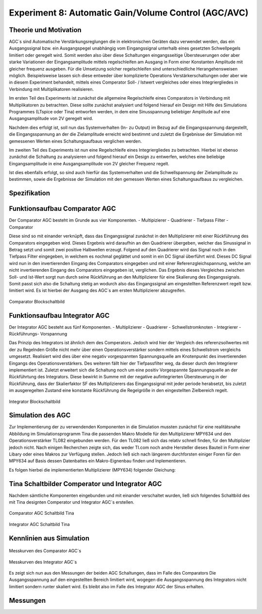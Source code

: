 Experiment 8: Automatic Gain/Volume Control (AGC/AVC)
=====================================================


Theorie und Motivation
----------------------
AGC´s sind Automatische Verstärkungsreglungen die in elektronischen Geräten dazu verwendet werden, 
das ein Ausgangssignal bzw. ein Ausgangspegel unabhängig vom Eingangssignal unterhalb eines gesetzten 
Schwellpegels limitiert oder geregelt wird. Somit werden also über diese Schaltungen eingangsseitige 
Übersteuerungen oder aber starke Variationen der Eingangsamplitude mittels regelschleifen am Ausgang 
in Form einer Konstanten Amplitude mit gleicher frequenz ausgeben. Für die Umsetzung solcher regelschleifen 
sind unterschiedliche Herangehensweisen möglich. Beispielsweise lassen sich diese entweder über komplizierte 
Operations Verstärkerschaltungen oder aber wie in diesem Experiment behandelt, mittels eines Comperator 
Soll- / Istwert vergleiches oder eines Integriergliedes in Verbindung mit Multiplikatoren realisieren.

Im ersten Teil des Experiments ist zunächst die allgemeine Regelschleife eines Comparators in Verbindung mit 
Multiplikatoren zu betrachten. Diese sollte zunächst analysiert und folgend hierauf ein Design mit Hilfe
des Simulations Programmes (LTspice oder Tina) entworfen werden, in dem eine Sinusspannung beliebiger 
Amplitude auf eine Ausgangsamplitude von 2V geregelt wird. 

Nachdem dies erfolgt ist, soll nun das Systemverhalten (In- zu Output) im Bezug auf die Eingangsspannung 
dargestellt, die Eingangsspannung an der die Zielamplitude erreicht wird bestimmt und zuletzt die Ergebnisse 
der Simulation mit gemessenen Werten eines Schaltungsaufbaus verglichen werden.

Im zweiten Teil des Experiments ist nun eine Regelschleife eines Integriergliedes zu betrachten. Hierbei ist 
ebenso zunächst die Schaltung zu analysieren und folgend hierauf ein Design zu entwerfen, welches eine beliebige 
Eingangsamplitude in eine Ausgangsamplitude von 2V gleicher Frequenz regelt. 

Ist dies ebenfalls erfolgt, so sind auch hierfür das Systemverhalten und die Schwellspannung der Zielamplitude 
zu bestimmen, sowie die Ergebnisse der Simulation mit den gemessen Werten eines Schaltungsaufbaus zu vergleichen.


Spezifikation
-------------

Funktionsaufbau Comparator AGC 
------------------------------
Der Comparator AGC besteht im Grunde aus vier Komponenten. 
- Multipizierer
- Quadrierer
- Tiefpass Filter
- Comparator

Diese sind so mit einander verknüpft, dass das Eingangssignal zunächst in den Multiplizierer mit einer Rückführung 
des Comparators eingegeben wird. Dieses Ergebnis wird daraufhin an den Quadrierer übergeben, welcher das Sinussignal
in Betrag setzt und somit zwei positive Halbwellen erzeugt. Folgend auf den Quadrierer wird das Signal noch in den 
Tiefpass Filter eingegeben, in welchem es nochmal geglättet und somit in ein DC Signal überführt wird.
Dieses DC Signal wird nun in den invertierenden Eingang des Comparators eingegeben und mit einer Referenzgleichspannung, 
welche am nicht invertierenden Eingang des Comparators eingegeben ist, verglichen. Das Ergebnis dieses Vergleiches zwischen 
Soll- und Ist-Wert sorgt nun durch seine Rückführung an den Multiplizierer für eine Skalierung des Eingangssignals.
Somit passt sich also die Schaltung stetig an wodurch also das Eingangssignal am eingestellten Referenzwert 
regelt bzw. limitiert wird. Es ist hierbei der Ausgang des AGC´s am ersten Multiplizierer abzugreifen.

.. figure:: img/Experiment_08/Comparator.png
	    :name:  08_fig_01
	    :align: center
	    :scale: 30%

	    Comparator Blockschaltbild
		

Funktionsaufbau Integrator AGC 
------------------------------
Der Integrator AGC besteht aus fünf Komponenten.
- Multiplizierer
- Quadrierer
- Schwellstromknoten
- Integrierer
- Rückführungs- Vorspannung

Das Prinzip des Integrators ist ähnlich dem des Comperators. Jedoch wird hier der Vergleich des referenzsollwertes
mit der zu Regelnden Größe nicht mehr über einen Operationsverstärker sondern mittels eines Schwellstrom vergleichs umgesetzt. 
Realisiert wird dies über eine negativ vorgespannten Spannungsquelle am Knotenpunkt des invertierenden Eingangs des Operationsverstärkers. Des weiteren fällt hier der Tiefpassfilter weg, da dieser durch den Integrierer implementiert ist. 
Zuletzt erweitert sich die Schaltung noch um eine positiv Vorgespannte Spannungsquelle an der Rückführtung des Integrators. 
Diese bewirkt in Summe mit der negative aufintegrierten Übersteuerung in der Rückführung, dass der Skalierfaktor SF des Multiplizierers das Eingangssignal mit jeder periode herabsetzt, bis zuletzt im ausgeregelten Zustand eine konstante Rückführung 
die Regelgröße in den eingestellten Zielbereich regelt. 

.. figure:: img/Experiment_08/Integrator.png
	    :name:  08_fig_02
	    :align: center
	    :scale: 30%

	    Integrator Blockschaltbild
		
		
Simulation des AGC 
------------------

Zur Implementierung der zu verwendenden Komponenten in die Simulation mussten zunächst für eine realitätsnahe Abbildung im Simulationsprogramm Tina die passenden Makro Modelle für den Multiplizierer MPY634 und den Operationsverstärker TL082 
eingebunden werden. Für den TL082 ließ sich das relativ schnell finden, für den Multiplizier jedoch nicht. 
Nach einigen Recherchen zeigte sich, das weder TI.com noch andre Hersteller dieses Bauteil in Form einer Libary oder eines 
Makros zur Verfügung stellen. Jedoch ließ sich nach längerem durchforsten einiger Foren für den MPY634 auf Basis 
dessen Datenbattes ein Makro-Eignenbau finden und Inplementieren.

Es folgen hierbei die implementierten Multiplizierer (MPY634) folgender Gleichung:

.. math::
   	:label: 08_eq_01
  	V_out = A \cdot \frac{(X1-X2)(Y1-Y2)}{SF}(Z1-Z2)


Tina Schaltbilder Comperator und Integrator AGC
-----------------------------------------------

Nachdem sämtliche Komponenten eingebunden und mit einander verschaltet wurden, ließ sich folgendes Schaltbild des mit Tina 
designten Comperator und Integrator AGC´s erstellen.

.. figure:: img/Experiment_08/Schaltbild1_Tina.png
	    :name:  08_fig_03
	    :align: center
	    :scale: 40%

	    Comparator AGC Schaltbild Tina
		
		
.. figure:: img/Experiment_08/Schaltbild2_Tina.png
	    :name:  08_fig_04
	    :align: center
	    :scale: 40%

	    Integrator AGC Schaltbild Tina
		
		
Kennlinien aus Simulation
-------------------------
		
.. figure:: img/Experiment_08/Comparator_Out.png
	    :name:  08_fig_02
	    :align: center
	    :scale: 30%

	    Messkurven des Comparator AGC´s 
		
.. figure:: img/Experiment_08/Integrator_Out.png
	    :name:  08_fig_02
	    :align: center
	    :scale: 30%

	    Messkurven des Integrator AGC´s 

Es zeigt sich nun aus den Messungen der beiden AGC Schaltungen, dass im Falle des Comparators 
Die Ausgangsspannung auf den eingestellten Bereich limitiert wird, wogegen die Ausgangsspannung
des Integrators nicht limitiert sondern runter skaliert wird. Es bleibt also im Falle des 
Integrator AGC der Sinus erhalten.


Messungen
---------
